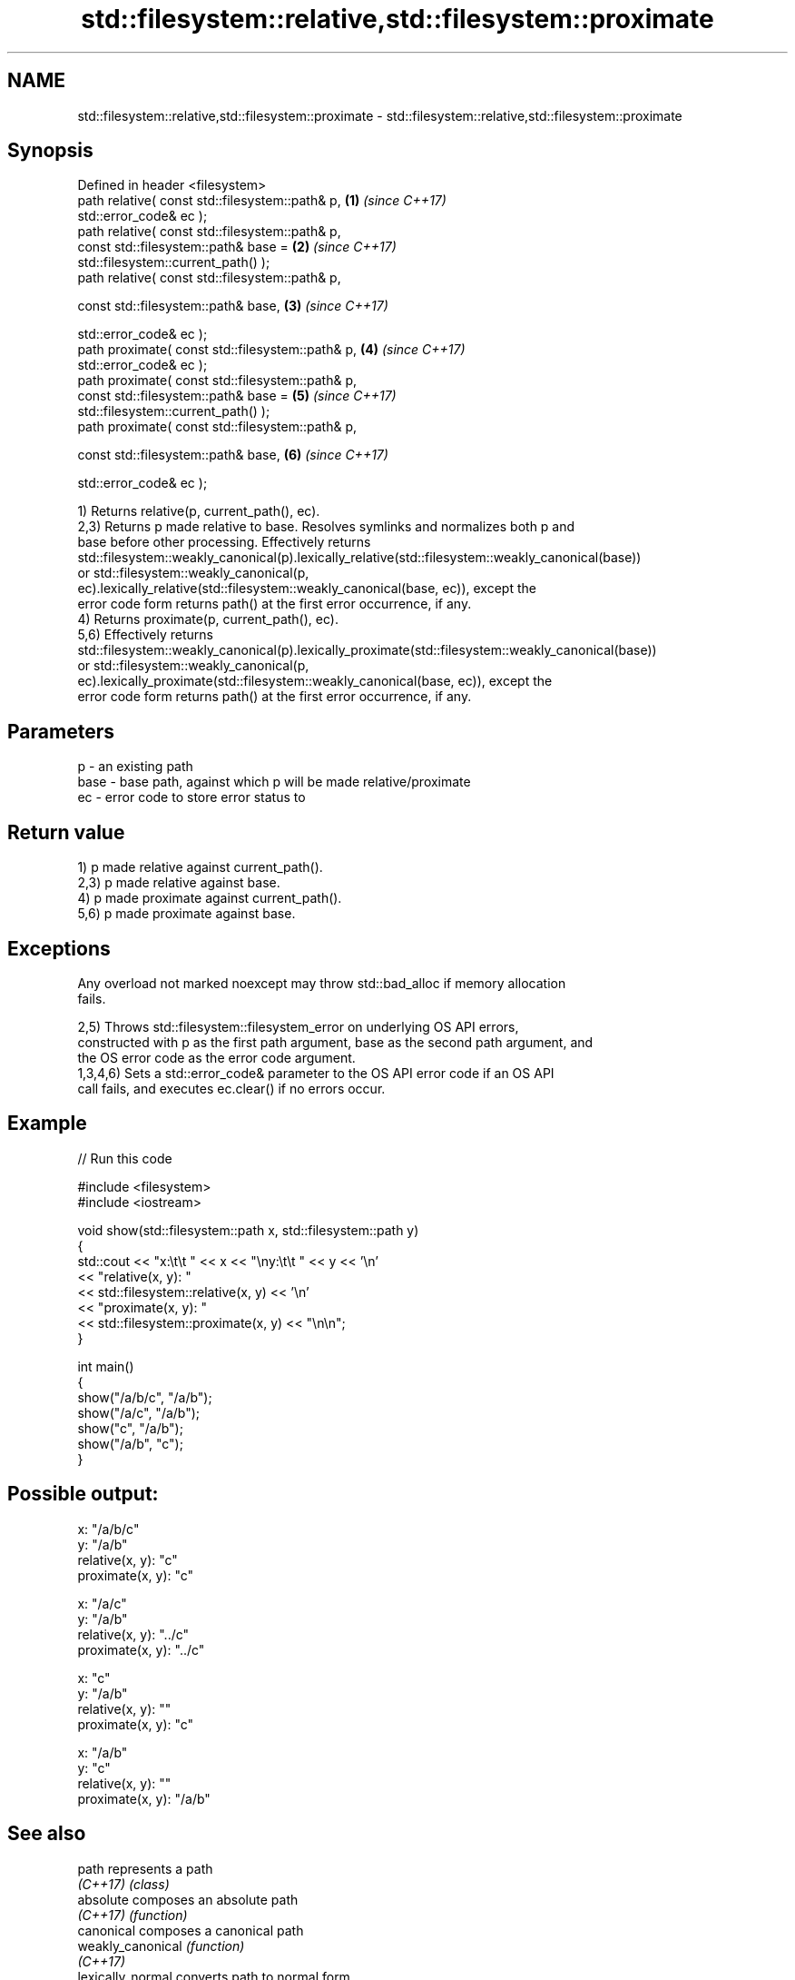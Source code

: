 .TH std::filesystem::relative,std::filesystem::proximate 3 "2024.06.10" "http://cppreference.com" "C++ Standard Libary"
.SH NAME
std::filesystem::relative,std::filesystem::proximate \- std::filesystem::relative,std::filesystem::proximate

.SH Synopsis
   Defined in header <filesystem>
   path relative( const std::filesystem::path& p,                     \fB(1)\fP \fI(since C++17)\fP
                  std::error_code& ec );
   path relative( const std::filesystem::path& p,
                  const std::filesystem::path& base =                 \fB(2)\fP \fI(since C++17)\fP
   std::filesystem::current_path() );
   path relative( const std::filesystem::path& p,

                  const std::filesystem::path& base,                  \fB(3)\fP \fI(since C++17)\fP

                  std::error_code& ec );
   path proximate( const std::filesystem::path& p,                    \fB(4)\fP \fI(since C++17)\fP
                   std::error_code& ec );
   path proximate( const std::filesystem::path& p,
                   const std::filesystem::path& base =                \fB(5)\fP \fI(since C++17)\fP
   std::filesystem::current_path() );
   path proximate( const std::filesystem::path& p,

                   const std::filesystem::path& base,                 \fB(6)\fP \fI(since C++17)\fP

                   std::error_code& ec );

   1) Returns relative(p, current_path(), ec).
   2,3) Returns p made relative to base. Resolves symlinks and normalizes both p and
   base before other processing. Effectively returns
   std::filesystem::weakly_canonical(p).lexically_relative(std::filesystem::weakly_canonical(base))
   or std::filesystem::weakly_canonical(p,
   ec).lexically_relative(std::filesystem::weakly_canonical(base, ec)), except the
   error code form returns path() at the first error occurrence, if any.
   4) Returns proximate(p, current_path(), ec).
   5,6) Effectively returns
   std::filesystem::weakly_canonical(p).lexically_proximate(std::filesystem::weakly_canonical(base))
   or std::filesystem::weakly_canonical(p,
   ec).lexically_proximate(std::filesystem::weakly_canonical(base, ec)), except the
   error code form returns path() at the first error occurrence, if any.

.SH Parameters

   p    - an existing path
   base - base path, against which p will be made relative/proximate
   ec   - error code to store error status to

.SH Return value

   1) p made relative against current_path().
   2,3) p made relative against base.
   4) p made proximate against current_path().
   5,6) p made proximate against base.

.SH Exceptions

   Any overload not marked noexcept may throw std::bad_alloc if memory allocation
   fails.

   2,5) Throws std::filesystem::filesystem_error on underlying OS API errors,
   constructed with p as the first path argument, base as the second path argument, and
   the OS error code as the error code argument.
   1,3,4,6) Sets a std::error_code& parameter to the OS API error code if an OS API
   call fails, and executes ec.clear() if no errors occur.

.SH Example


// Run this code

 #include <filesystem>
 #include <iostream>

 void show(std::filesystem::path x, std::filesystem::path y)
 {
     std::cout << "x:\\t\\t " << x << "\\ny:\\t\\t " << y << '\\n'
               << "relative(x, y):  "
               << std::filesystem::relative(x, y) << '\\n'
               << "proximate(x, y): "
               << std::filesystem::proximate(x, y) << "\\n\\n";
 }

 int main()
 {
     show("/a/b/c", "/a/b");
     show("/a/c", "/a/b");
     show("c", "/a/b");
     show("/a/b", "c");
 }

.SH Possible output:

 x:               "/a/b/c"
 y:               "/a/b"
 relative(x, y):  "c"
 proximate(x, y): "c"

 x:               "/a/c"
 y:               "/a/b"
 relative(x, y):  "../c"
 proximate(x, y): "../c"

 x:               "c"
 y:               "/a/b"
 relative(x, y):  ""
 proximate(x, y): "c"

 x:               "/a/b"
 y:               "c"
 relative(x, y):  ""
 proximate(x, y): "/a/b"

.SH See also

   path                represents a path
   \fI(C++17)\fP             \fI(class)\fP
   absolute            composes an absolute path
   \fI(C++17)\fP             \fI(function)\fP
   canonical           composes a canonical path
   weakly_canonical    \fI(function)\fP
   \fI(C++17)\fP
   lexically_normal    converts path to normal form
   lexically_relative  converts path to relative form
   lexically_proximate converts path to proximate form
                       \fI(public member function of std::filesystem::path)\fP
